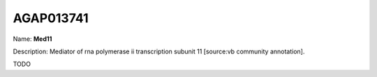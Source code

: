 
AGAP013741
=============

Name: **Med11**

Description: Mediator of rna polymerase ii transcription subunit 11 [source:vb community annotation].

TODO
